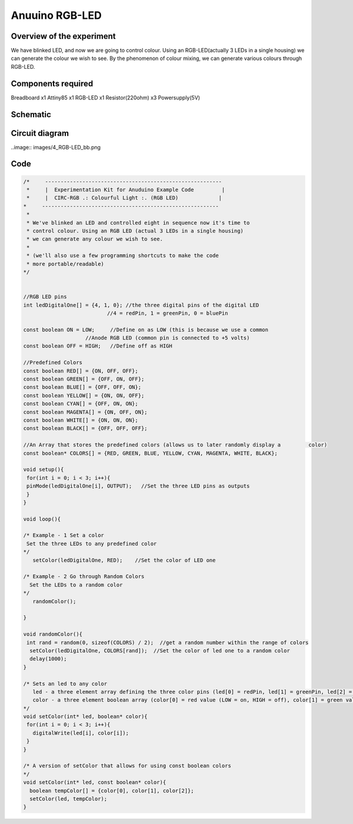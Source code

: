 Anuuino RGB-LED
===============


Overview of the experiment
--------------------------

We have blinked LED, and now we are going to control colour. Using an 
RGB-LED(actually 3 LEDs in a single housing) we can generate the colour
we wish to see. By the phenomenon of colour mixing, we can generate various
colours through RGB-LED.


Components required
-------------------

Breadboard       x1
Attiny85         x1
RGB-LED          x1
Resistor(220ohm) x3
Powersupply(5V)


Schematic
---------

.. image:: images/4_RGB-LED_schem.png


Circuit diagram
---------------

..image:: images/4_RGB-LED_bb.png


Code
----

.. code-block:: c

	/*     ---------------------------------------------------------
	 *     |  Experimentation Kit for Anuduino Example Code         |
	 *     |  CIRC-RGB .: Colourful Light :. (RGB LED)             |
 	*     ---------------------------------------------------------
	 * 
	 * We've blinked an LED and controlled eight in sequence now it's time to 
	 * control colour. Using an RGB LED (actual 3 LEDs in a single housing)  
	 * we can generate any colour we wish to see.
	 *
	 * (we'll also use a few programming shortcuts to make the code 
	 * more portable/readable)
 	*/


	//RGB LED pins
	int ledDigitalOne[] = {4, 1, 0}; //the three digital pins of the digital LED 
                                   //4 = redPin, 1 = greenPin, 0 = bluePin

	const boolean ON = LOW;     //Define on as LOW (this is because we use a common 
                            //Anode RGB LED (common pin is connected to +5 volts)
	const boolean OFF = HIGH;   //Define off as HIGH

	//Predefined Colors
	const boolean RED[] = {ON, OFF, OFF};    
	const boolean GREEN[] = {OFF, ON, OFF}; 
	const boolean BLUE[] = {OFF, OFF, ON}; 
	const boolean YELLOW[] = {ON, ON, OFF}; 
	const boolean CYAN[] = {OFF, ON, ON}; 
	const boolean MAGENTA[] = {ON, OFF, ON}; 
	const boolean WHITE[] = {ON, ON, ON}; 
	const boolean BLACK[] = {OFF, OFF, OFF}; 

	//An Array that stores the predefined colors (allows us to later randomly display a         color)
	const boolean* COLORS[] = {RED, GREEN, BLUE, YELLOW, CYAN, MAGENTA, WHITE, BLACK};

	void setup(){
 	 for(int i = 0; i < 3; i++){
  	 pinMode(ledDigitalOne[i], OUTPUT);   //Set the three LED pins as outputs
 	 }
	}

	void loop(){

	/* Example - 1 Set a color
  	 Set the three LEDs to any predefined color
	*/
	   setColor(ledDigitalOne, RED);    //Set the color of LED one

	/* Example - 2 Go through Random Colors
	  Set the LEDs to a random color
	*/
	   randomColor();

	}

	void randomColor(){
 	 int rand = random(0, sizeof(COLORS) / 2);  //get a random number within the range of colors
	  setColor(ledDigitalOne, COLORS[rand]);  //Set the color of led one to a random color
	  delay(1000);
	}

	/* Sets an led to any color
	   led - a three element array defining the three color pins (led[0] = redPin, led[1] = greenPin, led[2] = bluePin)
	   color - a three element boolean array (color[0] = red value (LOW = on, HIGH = off), color[1] = green value, color[2] =blue value)
	*/
	void setColor(int* led, boolean* color){
	 for(int i = 0; i < 3; i++){
	   digitalWrite(led[i], color[i]);
	 }
	}

	/* A version of setColor that allows for using const boolean colors
	*/
	void setColor(int* led, const boolean* color){
	  boolean tempColor[] = {color[0], color[1], color[2]};
	  setColor(led, tempColor);
	}


